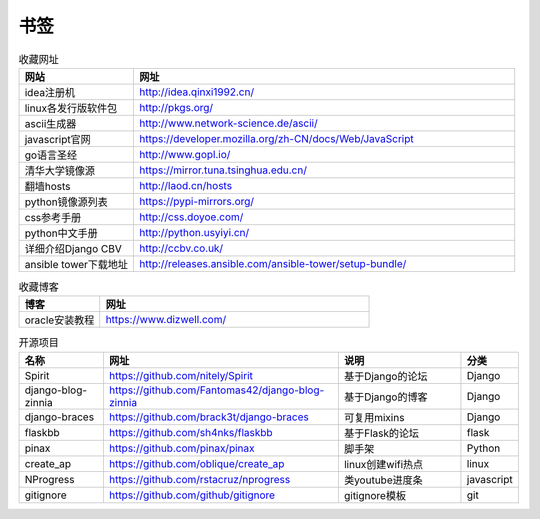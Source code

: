 书签
======

.. csv-table:: 收藏网址
   :header: "网站", "网址"
   :widths: 15, 50

   "idea注册机","http://idea.qinxi1992.cn/"
   "linux各发行版软件包","http://pkgs.org/"
   "ascii生成器","http://www.network-science.de/ascii/"
   "javascript官网","https://developer.mozilla.org/zh-CN/docs/Web/JavaScript"
   "go语言圣经","http://www.gopl.io/"
   "清华大学镜像源","https://mirror.tuna.tsinghua.edu.cn/"
   "翻墙hosts","http://laod.cn/hosts"
   "python镜像源列表","https://pypi-mirrors.org/"
   "css参考手册","http://css.doyoe.com/"
   "python中文手册","http://python.usyiyi.cn/"
   "详细介绍Django CBV","http://ccbv.co.uk/"
   "ansible tower下载地址","http://releases.ansible.com/ansible-tower/setup-bundle/"


.. csv-table:: 收藏博客
   :header: "博客", "网址"
   :widths: 15, 50

   "oracle安装教程","https://www.dizwell.com/"

.. csv-table:: 开源项目
   :header: "名称", "网址", "说明", "分类"
   :widths: 20, 55, 30, 10

   "Spirit", "https://github.com/nitely/Spirit", "基于Django的论坛", "Django"
   "django-blog-zinnia", "https://github.com/Fantomas42/django-blog-zinnia", "基于Django的博客", "Django"
   "django-braces", "https://github.com/brack3t/django-braces", "可复用mixins", "Django"
   "flaskbb", "https://github.com/sh4nks/flaskbb", "基于Flask的论坛", "flask"
   "pinax", "https://github.com/pinax/pinax", "脚手架", "Python"
   "create_ap", "https://github.com/oblique/create_ap", "linux创建wifi热点", "linux"
   "NProgress", "https://github.com/rstacruz/nprogress", "类youtube进度条", "javascript"
   "gitignore", "https://github.com/github/gitignore", "gitignore模板", "git"